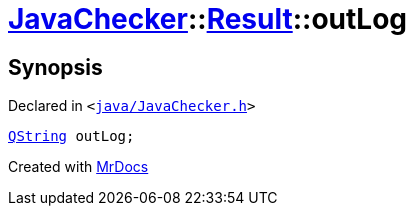 [#JavaChecker-Result-outLog]
= xref:JavaChecker.adoc[JavaChecker]::xref:JavaChecker/Result.adoc[Result]::outLog
:relfileprefix: ../../
:mrdocs:


== Synopsis

Declared in `&lt;https://github.com/PrismLauncher/PrismLauncher/blob/develop/launcher/java/JavaChecker.h#L22[java&sol;JavaChecker&period;h]&gt;`

[source,cpp,subs="verbatim,replacements,macros,-callouts"]
----
xref:QString.adoc[QString] outLog;
----



[.small]#Created with https://www.mrdocs.com[MrDocs]#

